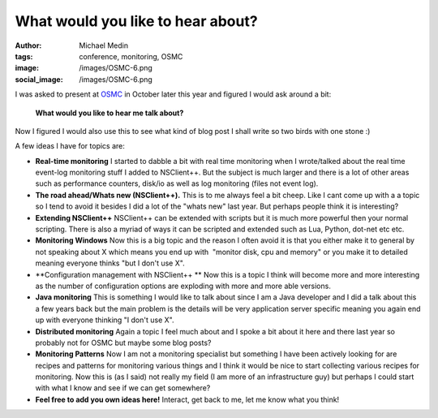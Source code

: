 What would you like to hear about?
##################################
:author: Michael Medin
:tags: conference, monitoring, OSMC
:image: /images/OSMC-6.png
:social_image: /images/OSMC-6.png

I was asked to present at
`OSMC <http://www.netways.de/en/osmc/osmc_2012/overview/>`__ in October
later this year and figured I would ask around a bit:

    **What would you like to hear me talk about?**

Now I figured I would also use this to see what kind of blog post I
shall write so two birds with one stone :)

.. PELICAN_END_SUMMARY

A few ideas I have for topics are:

-  **Real-time monitoring**
   I started to dabble a bit with real time monitoring when I
   wrote/talked about the real time event-log monitoring stuff I added
   to NSClient++. But the subject is much larger and there is a lot of
   other areas such as performance counters, disk/io as well as log
   monitoring (files not event log).
-  **The road ahead/Whats new (NSClient++).**
   This is to me always feel a bit cheep. Like I cant come up with a a
   topic so I tend to avoid it besides I did a lot of the "whats new"
   last year. But perhaps people think it is interesting?
-  **Extending NSClient++**
   NSClient++ can be extended with scripts but it is much
   more powerful then your normal scripting. There is also a myriad of
   ways it can be scripted and extended such as Lua, Python, dot-net etc
   etc.
-  **Monitoring Windows**
   Now this is a big topic and the reason I often avoid it is that you
   either make it to general by not speaking about X which means you end
   up with  "monitor disk, cpu and memory" or you make it to detailed
   meaning everyone thinks "but I don't use X".
-  **Configuration management with NSClient++ **
   Now this is a topic I think will become more and more interesting as
   the number of configuration options are exploding with more and more
   able versions.
-  **Java monitoring**
   This is something I would like to talk about since I am a Java
   developer and I did a talk about this a few years back but the main
   problem is the details will be very application server specific
   meaning you again end up with everyone thinking "I don't use X".
-  **Distributed monitoring**
   Again a topic I feel much about and I spoke a bit about it here and
   there last year so probably not for OSMC but maybe some blog posts?
-  **Monitoring Patterns**
   Now I am not a monitoring specialist but something I have
   been actively looking for are recipes and patterns for monitoring
   various things and I think it would be nice to start collecting
   various recipes for monitoring. Now this is (as I said) not really my
   field (I am more of an infrastructure guy) but perhaps I could start
   with what I know and see if we can get somewhere?
-  **Feel free to add you own ideas here!**
   Interact, get back to me, let me know what you think!
